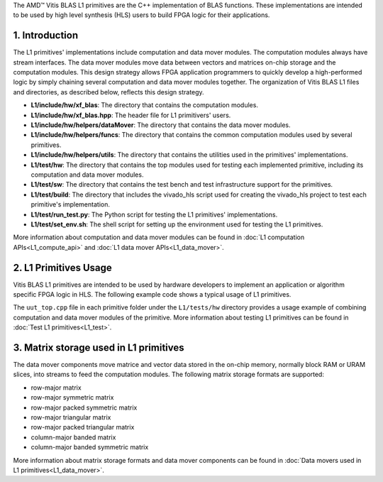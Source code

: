 .. Copyright © 2019–2023 Advanced Micro Devices, Inc

.. `Terms and Conditions <https://www.amd.com/en/corporate/copyright>`_.

.. meta::
   :keywords: BLAS, Library, Vitis BLAS Library, primitives, matrix storage
   :description: Vitis BLAS library L1 primitives are the C++ implementation of BLAS functions.
   :xlnxdocumentclass: Document
   :xlnxdocumenttype: Tutorials


.. _user_guide_overview_content_l1:


The AMD™ Vitis BLAS L1 primitives are the C++ implementation of BLAS functions. These implementations are intended to be used by high level synthesis (HLS) users to build FPGA logic for their applications. 

1. Introduction
================

The L1 primitives' implementations include computation and data mover modules. The computation modules always have stream interfaces. The data mover modules move data between vectors and matrices on-chip storage and the computation modules. This design strategy allows FPGA application programmers to quickly develop a high-performed logic by simply chaining several computation and data mover modules together. The organization of Vitis BLAS L1 files and directories, as described below, reflects this design strategy.

* **L1/include/hw/xf_blas**: The directory that contains the computation modules.
* **L1/include/hw/xf_blas.hpp**: The header file for L1 primitivers' users.
* **L1/include/hw/helpers/dataMover**: The directory that contains the data mover modules.
* **L1/include/hw/helpers/funcs**: The directory that contains the common computation modules used by several primitives.
* **L1/include/hw/helpers/utils**: The directory that contains the utilities used in the primitives' implementations.
* **L1/test/hw**: The directory that contains the top modules used for testing each implemented primitive, including its computation and data mover modules.
* **L1/test/sw**: The directory that contains the test bench and test infrastructure support for the primitives.
* **L1/test/build**: The directory that includes the vivado_hls script used for creating the vivado_hls project to test each primitive's implementation.
* **L1/test/run_test.py**: The Python script for testing the L1 primitives' implementations.
* **L1/test/set_env.sh**: The shell script for setting up the environment used for testing the L1 primitives.

More information about computation and data mover modules can be found in :doc:`L1 computation APIs<L1_compute_api>` and :doc:`L1 data mover APIs<L1_data_mover>`. 

2. L1 Primitives Usage
========================

Vitis BLAS L1 primitives are intended to be used by hardware developers to implement an application or algorithm specific FPGA logic in HLS. The following example code shows a typical usage of L1 primitives.
 
The ``uut_top.cpp`` file in each primitive folder under the ``L1/tests/hw`` directory provides a usage example of combining computation and data mover modules of the primitive. More information about testing L1 primitives can be found in :doc:`Test L1 primitives<L1_test>`.

3. Matrix storage used in L1 primitives 
========================================

The data mover components move matrice and vector data stored in the on-chip memory, normally block RAM or URAM slices, into streams to feed the computation modules. The following matrix storage formats are supported:

* row-major matrix
* row-major symmetric matrix
* row-major packed symmetric matrix
* row-major triangular matrix
* row-major packed triangular matrix
* column-major banded matrix
* column-major banded symmetric matrix

More information about matrix storage formats and data mover components can be found in :doc:`Data movers used in L1 primitives<L1_data_mover>`.
 